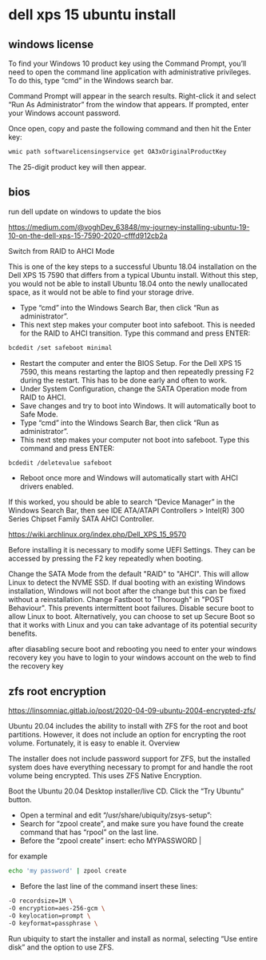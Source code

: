 #+STARTUP: overview
* dell xps 15 ubuntu install
** windows license

To find your Windows 10 product key using the Command Prompt, you’ll need to open the command line application with administrative privileges. To do this, type “cmd” in the Windows search bar.

Command Prompt will appear in the search results. Right-click it and select “Run As Administrator” from the window that appears.
If prompted, enter your Windows account password.

Once open, copy and paste the following command and then hit the Enter key:

#+begin_src sh
wmic path softwarelicensingservice get OA3xOriginalProductKey
#+end_src

The 25-digit product key will then appear.

** bios

run dell update on windows to update the bios

[[https://medium.com/@voghDev_63848/my-journey-installing-ubuntu-19-10-on-the-dell-xps-15-7590-2020-cfffd912cb2a]]

Switch from RAID to AHCI Mode

This is one of the key steps to a successful Ubuntu 18.04 installation on the Dell XPS 15 7590 that differs from a typical Ubuntu install. Without this step, you would not be able to install Ubuntu 18.04 onto the newly unallocated space, as it would not be able to find your storage drive.

+ Type “cmd” into the Windows Search Bar, then click “Run as administrator”.
+ This next step makes your computer boot into safeboot. This is needed for the RAID to AHCI transition. Type this command and press ENTER:

#+begin_src sh
bcdedit /set safeboot minimal
#+end_src

+ Restart the computer and enter the BIOS Setup. For the Dell XPS 15 7590, this means restarting the laptop and then repeatedly pressing F2 during the restart. This has to be done early and often to work.
+ Under System Configuration, change the SATA Operation mode from RAID to AHCI.
+ Save changes and try to boot into Windows. It will automatically boot to Safe Mode.
+ Type “cmd” into the Windows Search Bar, then click “Run as administrator”.
+ This next step makes your computer not boot into safeboot. Type this command and press ENTER:

#+begin_src sh
bcdedit /deletevalue safeboot
#+end_src

+ Reboot once more and Windows will automatically start with AHCI drivers enabled.

If this worked, you should be able to search “Device Manager” in the Windows Search Bar, then see IDE ATA/ATAPI Controllers > Intel(R) 300 Series Chipset Family SATA AHCI Controller.

[[https://wiki.archlinux.org/index.php/Dell_XPS_15_9570]]

Before installing it is necessary to modify some UEFI Settings. They can be accessed by pressing the F2 key repeatedly when booting.

Change the SATA Mode from the default "RAID" to "AHCI". This will allow Linux to detect the NVME SSD. If dual booting with an existing Windows installation, Windows will not boot after the change but this can be fixed without a reinstallation.
Change Fastboot to "Thorough" in "POST Behaviour". This prevents intermittent boot failures.
Disable secure boot to allow Linux to boot. Alternatively, you can choose to set up Secure Boot so that it works with Linux and you can take advantage of its potential security benefits.

after diasabling secure boot and rebooting you need to enter your windows recovery key
you have to login to your windows account on the web to find the recovery key

** zfs root encryption

[[https://linsomniac.gitlab.io/post/2020-04-09-ubuntu-2004-encrypted-zfs/]]

Ubuntu 20.04 includes the ability to install with ZFS for the root and boot partitions. However, it does not include an option for encrypting the root volume. Fortunately, it is easy to enable it.
Overview

The installer does not include password support for ZFS, but the installed system does have everything necessary to prompt for and handle the root volume being encrypted. This uses ZFS Native Encryption.

Boot the Ubuntu 20.04 Desktop installer/live CD.
Click the “Try Ubuntu” button.

+ Open a terminal and edit “/usr/share/ubiquity/zsys-setup”:
+ Search for “zpool create”, and make sure you have found the create command that has “rpool” on the last line.
+ Before the “zpool create” insert: echo MYPASSWORD |

for example

#+begin_src sh
echo 'my password' | zpool create 
#+end_src

+ Before the last line of the command insert these lines:

#+begin_src sh
-O recordsize=1M \
-O encryption=aes-256-gcm \
-O keylocation=prompt \
-O keyformat=passphrase \
#+end_src

Run ubiquity to start the installer and install as normal, selecting “Use entire disk” and the option to use ZFS.
